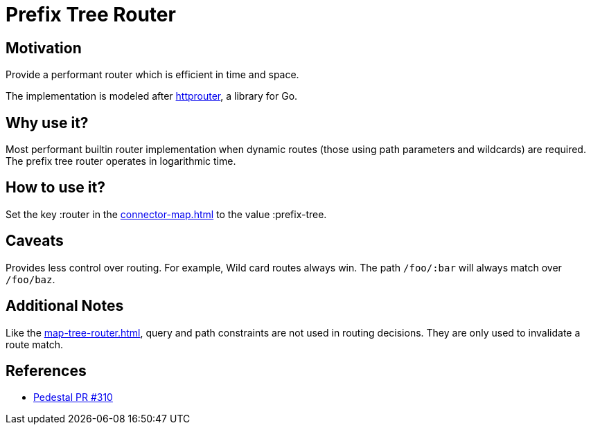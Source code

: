 = Prefix Tree Router

== Motivation

Provide a performant router which is efficient in time and
space.

The implementation is modeled after link:https://github.com/julienschmidt/httprouter[httprouter], a library for Go.

== Why use it?

Most performant builtin router implementation when dynamic routes (those using path
parameters and wildcards) are required. The prefix tree router operates in logarithmic time.

== How to use it?

Set the key :router in the xref:connector-map.adoc[] to the
value :prefix-tree.

== Caveats

Provides less control over routing. For example, Wild card routes
always win. The path `/foo/:bar` will always match over `/foo/baz`.

== Additional Notes

Like the xref:map-tree-router.adoc[], query and path
constraints are not used in routing decisions. They are only used to
invalidate a route match.

== References

- link:{repo_root}/pull/330[Pedestal PR #310]
